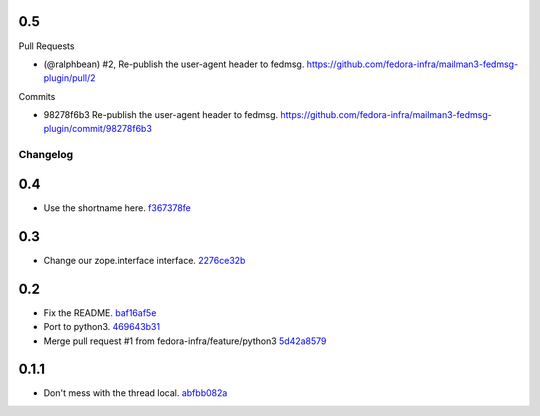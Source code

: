 
0.5
---

Pull Requests

- (@ralphbean)      #2, Re-publish the user-agent header to fedmsg.
  https://github.com/fedora-infra/mailman3-fedmsg-plugin/pull/2

Commits

- 98278f6b3 Re-publish the user-agent header to fedmsg.
  https://github.com/fedora-infra/mailman3-fedmsg-plugin/commit/98278f6b3
Changelog
=========

0.4
---

- Use the shortname here. `f367378fe <https://github.com/fedora-infra/mailman3-fedmsg-plugin/commit/f367378fefe2b5c4648492ed8db6c74508729fe6>`_

0.3
---

- Change our zope.interface interface. `2276ce32b <https://github.com/fedora-infra/mailman3-fedmsg-plugin/commit/2276ce32bcc887aa5adab6d355f7a2e7e60163ca>`_

0.2
---

- Fix the README. `baf16af5e <https://github.com/fedora-infra/mailman3-fedmsg-plugin/commit/baf16af5ebefb66fea04a452f52a452a56703178>`_
- Port to python3. `469643b31 <https://github.com/fedora-infra/mailman3-fedmsg-plugin/commit/469643b31c2ca3bec77b87e6b8b3da69ae29f409>`_
- Merge pull request #1 from fedora-infra/feature/python3 `5d42a8579 <https://github.com/fedora-infra/mailman3-fedmsg-plugin/commit/5d42a8579f8f8dc54563d79f11eb61ce8b491fbd>`_

0.1.1
-----

- Don't mess with the thread local. `abfbb082a <https://github.com/fedora-infra/mailman3-fedmsg-plugin/commit/abfbb082a92d59b8d34bd62e38e91411c9390b99>`_

